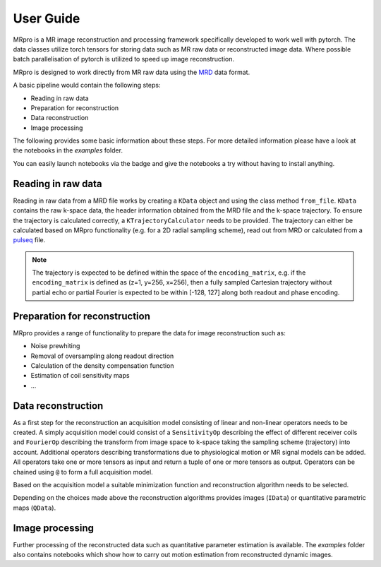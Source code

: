 ==========
User Guide
==========

MRpro is a MR image reconstruction and processing framework specifically developed to work well with pytorch.
The data classes utilize torch tensors for storing data such as MR raw data or reconstructed image data.
Where possible batch parallelisation of pytorch is utilized to speed up image reconstruction.

MRpro is designed to work directly from MR raw data using the `MRD <https://ismrmrd.readthedocs.io/en/latest/>`_ data format.

A basic pipeline would contain the following steps:

* Reading in raw data
* Preparation for reconstruction
* Data reconstruction
* Image processing

.. |colab-badge| image:: https://colab.research.google.com/assets/colab-badge.svg
    :target: https://colab.research.google.com/github/PTB-MR/mrpro

The following provides some basic information about these steps.
For more detailed information please have a look at the notebooks in the *examples* folder.

You can easily launch notebooks via the |colab-badge| badge and give the notebooks a try without having to
install anything.

Reading in raw data
===================
Reading in raw data from a MRD file works by creating a ``KData`` object and using the class method ``from_file``.
``KData`` contains the raw k-space data, the header information obtained from the MRD file and the k-space trajectory.
To ensure the trajectory is calculated correctly, a ``KTrajectoryCalculator`` needs to be provided.
The trajectory can either be calculated based on MRpro functionality (e.g. for a 2D radial sampling scheme), read out
from MRD or calculated from a `pulseq <http://pulseq.github.io/>`_ file.

.. note::
    The trajectory is expected to be defined within the space of the ``encoding_matrix``, e.g. if the
    ``encoding_matrix`` is defined as (z=1, y=256, x=256), then a fully sampled Cartesian trajectory without partial
    echo or partial Fourier is expected to be within [-128, 127] along both readout and phase encoding.

Preparation for reconstruction
==============================
MRpro provides a range of functionality to prepare the data for image reconstruction such as:

* Noise prewhiting
* Removal of oversampling along readout direction
* Calculation of the density compensation function
* Estimation of coil sensitivity maps
* ...

Data reconstruction
===================
As a first step for the reconstruction an acquisition model consisting of linear and non-linear operators needs to
be created. A simply acquisition model could consist of a ``SensitivityOp`` describing the effect of different
receiver coils and ``FourierOp`` describing the transform from image space to k-space taking the sampling scheme
(trajectory) into account. Additional operators describing transformations due to physiological motion or
MR signal models can be added.
All operators take one or more tensors as input and return a tuple of one or more tensors as output.
Operators can be chained using ``@`` to form a full acquisition model.

Based on the acquisition model a suitable minimization function and reconstruction algorithm needs to be selected.

Depending on the choices made above the reconstruction algorithms provides images (``IData``) or quantitative
parametric maps (``QData``).

Image processing
================
Further processing of the reconstructed data such as quantitative parameter estimation is available.
The *examples* folder also contains notebooks which show how to carry out motion estimation from reconstructed dynamic
images.
